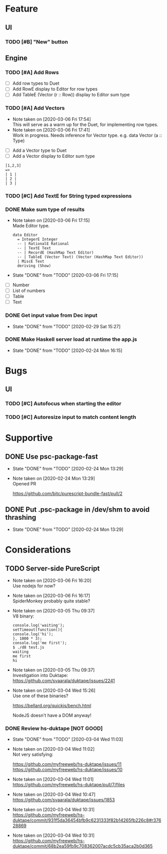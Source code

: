 * Feature
** UI
*** TODO [#B] "New" button
** Engine
*** TODO [#A] Add Rows
- [ ] Add row types to Duet
- [ ] Add RowE display to Editor for row types
- [ ] Add TableE (Vector (r :: Row)) display to Editor sum type
*** TODO [#A] Add Vectors
   - Note taken on [2020-03-06 Fri 17:54] \\
     This will serve as a warm up for the Duet, for implementing row types.
   - Note taken on [2020-03-06 Fri 17:41] \\
     Work in progress. Needs inference for Vector type.
     e.g. data Vector (a :: Type)
- [ ] Add a Vector type to Duet
- [ ] Add a Vector display to Editor sum type
#+BEGIN_SRC
[1,2,3]
=>
| 1 |
| 2 |
| 3 |
#+END_SRC
*** TODO [#C] Add TextE for String typed expressions
*** DONE Make sum type of results
   CLOSED: [2020-03-06 Fri 17:15]
   - Note taken on [2020-03-06 Fri 17:15] \\
     Made Editor type.

     #+BEGIN_SRC
     data Editor
       = IntegerE Integer
       -- | RationalE Rational
       -- | TextE Text
       -- | RecordE (HashMap Text Editor)
       -- | TableE (Vector Text) (Vector (HashMap Text Editor))
       | MiscE Text
       deriving (Show)
     #+END_SRC
   - State "DONE"       from "TODO"       [2020-03-06 Fri 17:15]
- [ ] Number
- [ ] List of numbers
- [ ] Table
- [ ] Text
*** DONE Get input value from Dec input
    CLOSED: [2020-02-29 Sat 15:27]
    - State "DONE"       from "TODO"       [2020-02-29 Sat 15:27]
*** DONE Make Haskell server load at runtime the app.js
    CLOSED: [2020-02-24 Mon 16:15]
    - State "DONE"       from "TODO"       [2020-02-24 Mon 16:15]
* Bugs
** UI
*** TODO [#C] Autofocus when starting the editor
*** TODO [#C] Autoresize input to match content length
* Supportive
** DONE Use psc-package-fast
   CLOSED: [2020-02-24 Mon 13:29]
   - State "DONE"       from "TODO"       [2020-02-24 Mon 13:29]
   - Note taken on [2020-02-24 Mon 13:29] \\
     Opened PR

     https://github.com/bitc/purescript-bundle-fast/pull/2

** DONE Put .psc-package in /dev/shm to avoid thrashing
   CLOSED: [2020-02-24 Mon 13:29]
   - State "DONE"       from "TODO"       [2020-02-24 Mon 13:29]

* Considerations
** TODO Server-side PureScript
   - Note taken on [2020-03-06 Fri 16:20] \\
     Use nodejs for now?
   - Note taken on [2020-03-06 Fri 16:17] \\
     SpiderMonkey probably quite stable?
   - Note taken on [2020-03-05 Thu 09:37] \\
     V8 binary:

     #+BEGIN_SRC
     console.log('waiting');
     setTimeout(function(){
     console.log('hi');
     }, 1000 * 3);
     console.log('me first');
     $ ./d8 test.js
     waiting
     me first
     hi
     #+END_SRC
   - Note taken on [2020-03-05 Thu 09:37] \\
     Investigation into Duktape: https://github.com/svaarala/duktape/issues/2241
   - Note taken on [2020-03-04 Wed 15:26] \\
     Use one of these binaries?

     https://bellard.org/quickjs/bench.html

     NodeJS doesn't have a DOM anyway!
*** DONE Review hs-duktape [NOT GOOD]
    CLOSED: [2020-03-04 Wed 11:03]
    - State "DONE"       from "TODO"       [2020-03-04 Wed 11:03]
    - Note taken on [2020-03-04 Wed 11:02] \\
      Not very satisfying:

      https://github.com/myfreeweb/hs-duktape/issues/11
      https://github.com/myfreeweb/hs-duktape/issues/10
    - Note taken on [2020-03-04 Wed 11:01] \\
      https://github.com/myfreeweb/hs-duktape/pull/7/files
    - Note taken on [2020-03-04 Wed 10:47] \\
      https://github.com/svaarala/duktape/issues/1853
    - Note taken on [2020-03-04 Wed 10:31] \\
      https://github.com/myfreeweb/hs-duktape/commit/931f5da36454bfb9c6231333f82b14265fb226c8#r37628869
    - Note taken on [2020-03-04 Wed 10:31] \\
      https://github.com/myfreeweb/hs-duktape/commit/68b2ea59fb9c708362007acdc5cb35aca2b0d365
